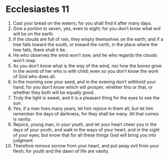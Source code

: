 ﻿
* Ecclesiastes 11
1. Cast your bread on the waters; for you shall find it after many days. 
2. Give a portion to seven, yes, even to eight; for you don’t know what evil will be on the earth. 
3. If the clouds are full of rain, they empty themselves on the earth; and if a tree falls toward the south, or toward the north, in the place where the tree falls, there shall it be. 
4. He who observes the wind won’t sow; and he who regards the clouds won’t reap. 
5. As you don’t know what is the way of the wind, nor how the bones grow in the womb of her who is with child; even so you don’t know the work of God who does all. 
6. In the morning sow your seed, and in the evening don’t withhold your hand; for you don’t know which will prosper, whether this or that, or whether they both will be equally good. 
7. Truly the light is sweet, and it is a pleasant thing for the eyes to see the sun. 
8. Yes, if a man lives many years, let him rejoice in them all; but let him remember the days of darkness, for they shall be many. All that comes is vanity. 
9. Rejoice, young man, in your youth, and let your heart cheer you in the days of your youth, and walk in the ways of your heart, and in the sight of your eyes; but know that for all these things God will bring you into judgment. 
10. Therefore remove sorrow from your heart, and put away evil from your flesh; for youth and the dawn of life are vanity. 
